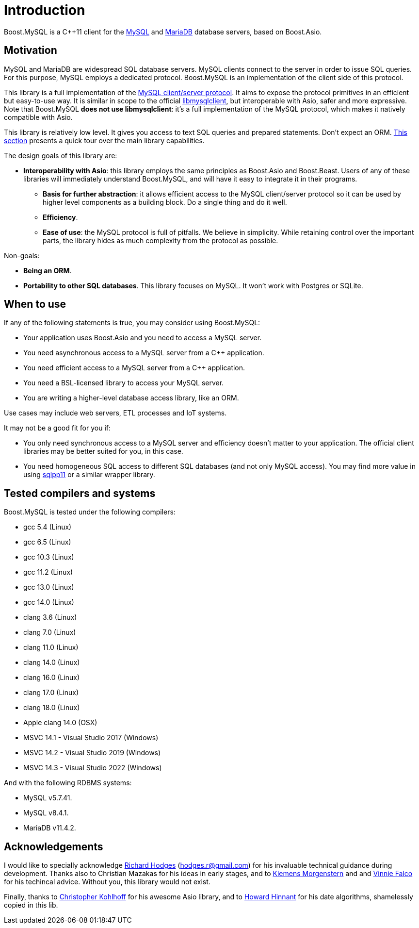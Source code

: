 
[#intro]
= Introduction

Boost.MySQL is a pass:[C++11] client for the https://www.mysql.com/[MySQL] and https://mariadb.com/[MariaDB] database servers, based on Boost.Asio.

== Motivation

MySQL and MariaDB are widespread SQL database servers. MySQL
clients connect to the server in order to issue SQL queries. For this
purpose, MySQL employs a dedicated protocol. Boost.MySQL is an
implementation of the client side of this protocol.

This library is a full implementation of the
https://dev.mysql.com/doc/dev/mysql-server/latest/PAGE_PROTOCOL.html[MySQL client/server protocol].
It aims to expose the protocol primitives in an efficient but easy-to-use way.
It is similar in scope to the official https://dev.mysql.com/doc/c-api/8.0/en/[libmysqlclient],
but interoperable with Asio, safer and more expressive. Note that Boost.MySQL
*does not use libmysqlclient*: it's a full implementation of the MySQL protocol, which makes
it natively compatible with Asio.

This library is relatively low level. It gives you access to text SQL queries and
prepared statements. Don't expect an ORM. xref:overview.adoc[This section] presents a quick tour
over the main library capabilities.

The design goals of this library are:

- *Interoperability with Asio*: this library employs the same principles as Boost.Asio and Boost.Beast.
  Users of any of these libraries will immediately understand Boost.MySQL, and will have it easy
  to integrate it in their programs.
* *Basis for further abstraction*: it allows efficient access to the MySQL client/server protocol
  so it can be used by higher level components as a building block. Do a single thing and do it well.
* *Efficiency*.
* *Ease of use*: the MySQL protocol is full of pitfalls. We believe in simplicity. While retaining
  control over the important parts, the library hides as much complexity from the protocol as possible.

Non-goals:

* *Being an ORM*.
* *Portability to other SQL databases*. This library focuses on MySQL. It won't work with Postgres
  or SQLite.

== When to use

If any of the following statements is true, you may consider using Boost.MySQL:

* Your application uses Boost.Asio and you need to access a MySQL server.
* You need asynchronous access to a MySQL server from a pass:[C++] application.
* You need efficient access to a MySQL server from a pass:[C++] application.
* You need a BSL-licensed library to access your MySQL server.
* You are writing a higher-level database access library, like an ORM.

Use cases may include web servers, ETL processes and IoT systems.

It may not be a good fit for you if:

* You only need synchronous access to a MySQL server and efficiency doesn't matter
  to your application. The official client libraries may be better suited for you, in this case.
* You need homogeneous SQL access to different SQL databases (and not only MySQL access).
  You may find more value in using https://github.com/rbock/sqlpp11[sqlpp11] or a similar wrapper
  library.



== Tested compilers and systems

Boost.MySQL is tested under the following compilers:

* gcc 5.4 (Linux)
* gcc 6.5 (Linux)
* gcc 10.3 (Linux)
* gcc 11.2 (Linux)
* gcc 13.0 (Linux)
* gcc 14.0 (Linux)
* clang 3.6 (Linux)
* clang 7.0 (Linux)
* clang 11.0 (Linux)
* clang 14.0 (Linux)
* clang 16.0 (Linux)
* clang 17.0 (Linux)
* clang 18.0 (Linux)
* Apple clang 14.0 (OSX)
* MSVC 14.1 - Visual Studio 2017 (Windows)
* MSVC 14.2 - Visual Studio 2019 (Windows)
* MSVC 14.3 - Visual Studio 2022 (Windows)

And with the following RDBMS systems:

* MySQL v5.7.41.
* MySQL v8.4.1.
* MariaDB v11.4.2.

== Acknowledgements

I would like to specially acknowledge https://github.com/madmongo1[Richard Hodges] (hodges.r@gmail.com)
for his invaluable technical guidance during development. Thanks also to
Christian Mazakas for his ideas in early stages, and to
https://github.com/klemens-morgenstern[Klemens Morgenstern] and
and https://github.com/vinniefalco[Vinnie Falco] for his techincal advice.
Without you, this library would not exist.

Finally, thanks to https://github.com/chriskohlhoff[Christopher Kohlhoff]
for his awesome Asio library, and to https://github.com/HowardHinnant[Howard Hinnant]
for his date algorithms, shamelessly copied in this lib.

